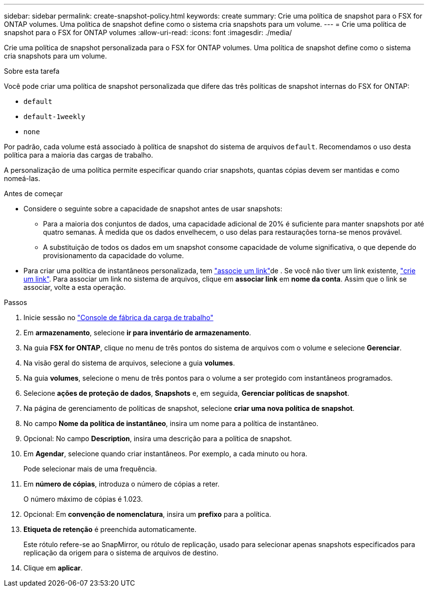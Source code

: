 ---
sidebar: sidebar 
permalink: create-snapshot-policy.html 
keywords: create 
summary: Crie uma política de snapshot para o FSX for ONTAP volumes. Uma política de snapshot define como o sistema cria snapshots para um volume. 
---
= Crie uma política de snapshot para o FSX for ONTAP volumes
:allow-uri-read: 
:icons: font
:imagesdir: ./media/


[role="lead"]
Crie uma política de snapshot personalizada para o FSX for ONTAP volumes. Uma política de snapshot define como o sistema cria snapshots para um volume.

.Sobre esta tarefa
Você pode criar uma política de snapshot personalizada que difere das três políticas de snapshot internas do FSX for ONTAP:

* `default`
* `default-1weekly`
* `none`


Por padrão, cada volume está associado à política de snapshot do sistema de arquivos `default`. Recomendamos o uso desta política para a maioria das cargas de trabalho.

A personalização de uma política permite especificar quando criar snapshots, quantas cópias devem ser mantidas e como nomeá-las.

.Antes de começar
* Considere o seguinte sobre a capacidade de snapshot antes de usar snapshots:
+
** Para a maioria dos conjuntos de dados, uma capacidade adicional de 20% é suficiente para manter snapshots por até quatro semanas. À medida que os dados envelhecem, o uso delas para restaurações torna-se menos provável.
** A substituição de todos os dados em um snapshot consome capacidade de volume significativa, o que depende do provisionamento da capacidade do volume.


* Para criar uma política de instantâneos personalizada, tem link:manage-links.html["associe um link"]de . Se você não tiver um link existente, link:create-link.html["crie um link"]. Para associar um link no sistema de arquivos, clique em *associar link* em *nome da conta*. Assim que o link se associar, volte a esta operação.


.Passos
. Inicie sessão no link:https://console.workloads.netapp.com/["Console de fábrica da carga de trabalho"^]
. Em *armazenamento*, selecione *ir para inventário de armazenamento*.
. Na guia *FSX for ONTAP*, clique no menu de três pontos do sistema de arquivos com o volume e selecione *Gerenciar*.
. Na visão geral do sistema de arquivos, selecione a guia *volumes*.
. Na guia *volumes*, selecione o menu de três pontos para o volume a ser protegido com instantâneos programados.
. Selecione *ações de proteção de dados*, *Snapshots* e, em seguida, *Gerenciar políticas de snapshot*.
. Na página de gerenciamento de políticas de snapshot, selecione *criar uma nova política de snapshot*.
. No campo *Nome da política de instantâneo*, insira um nome para a política de instantâneo.
. Opcional: No campo *Description*, insira uma descrição para a política de snapshot.
. Em *Agendar*, selecione quando criar instantâneos. Por exemplo, a cada minuto ou hora.
+
Pode selecionar mais de uma frequência.

. Em *número de cópias*, introduza o número de cópias a reter.
+
O número máximo de cópias é 1.023.

. Opcional: Em *convenção de nomenclatura*, insira um *prefixo* para a política.
. *Etiqueta de retenção* é preenchida automaticamente.
+
Este rótulo refere-se ao SnapMirror, ou rótulo de replicação, usado para selecionar apenas snapshots especificados para replicação da origem para o sistema de arquivos de destino.

. Clique em *aplicar*.

